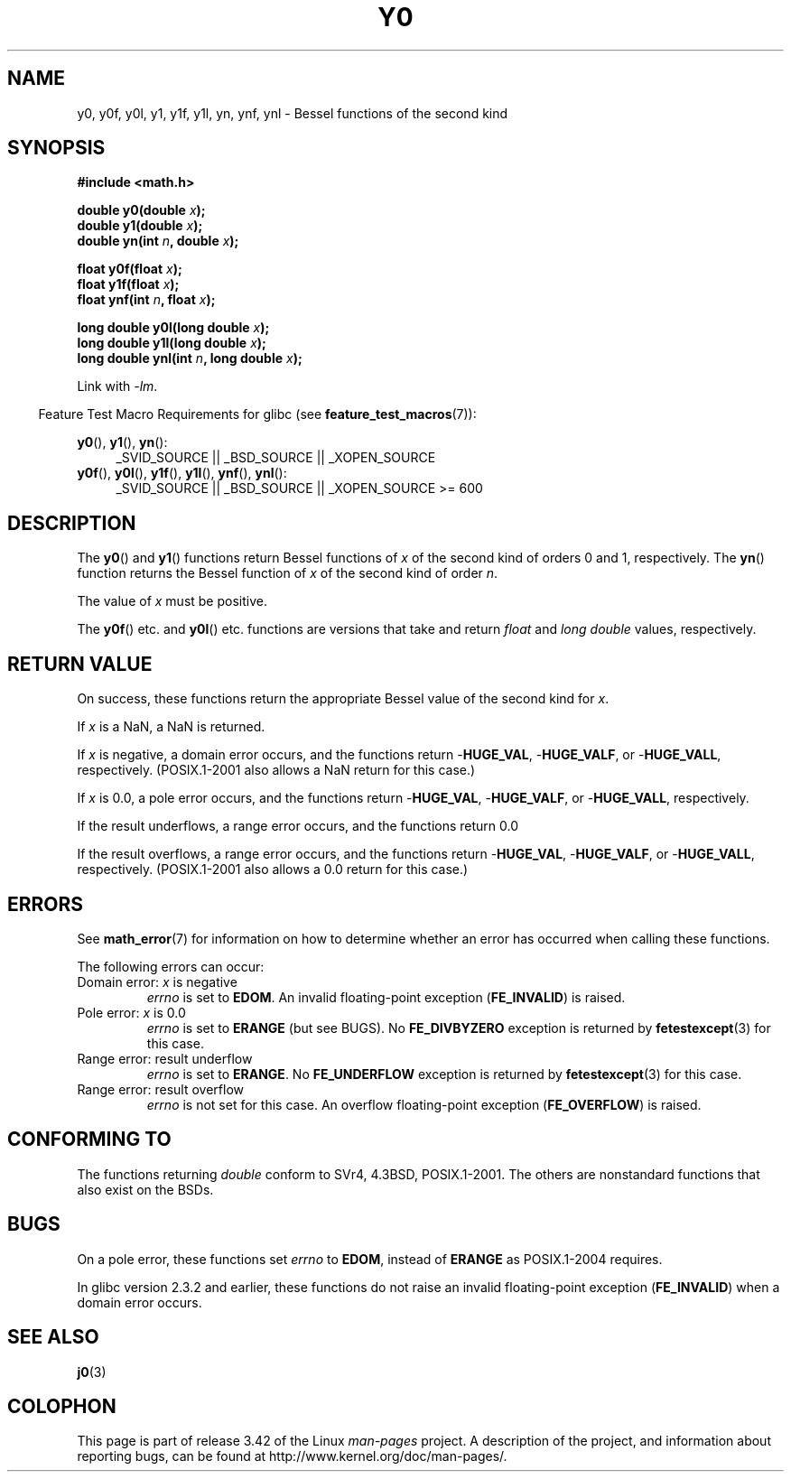 .\" Copyright 1993 David Metcalfe (david@prism.demon.co.uk)
.\" and Copyright 2008, Linux Foundation, written by Michael Kerrisk
.\"     <mtk.manpages@gmail.com>
.\"
.\" Permission is granted to make and distribute verbatim copies of this
.\" manual provided the copyright notice and this permission notice are
.\" preserved on all copies.
.\"
.\" Permission is granted to copy and distribute modified versions of this
.\" manual under the conditions for verbatim copying, provided that the
.\" entire resulting derived work is distributed under the terms of a
.\" permission notice identical to this one.
.\"
.\" Since the Linux kernel and libraries are constantly changing, this
.\" manual page may be incorrect or out-of-date.  The author(s) assume no
.\" responsibility for errors or omissions, or for damages resulting from
.\" the use of the information contained herein.  The author(s) may not
.\" have taken the same level of care in the production of this manual,
.\" which is licensed free of charge, as they might when working
.\" professionally.
.\"
.\" Formatted or processed versions of this manual, if unaccompanied by
.\" the source, must acknowledge the copyright and authors of this work.
.\"
.\" References consulted:
.\"     Linux libc source code
.\"     Lewine's _POSIX Programmer's Guide_ (O'Reilly & Associates, 1991)
.\"     386BSD man pages
.\" Modified Sat Jul 24 19:08:17 1993 by Rik Faith (faith@cs.unc.edu)
.\" Modified 2002-08-25, aeb
.\" Modified 2004-11-12 as per suggestion by Fabian Kreutz/AEB
.\" 2008-07-24, mtk, created this page, based on material from j0.3.
.\"
.TH Y0 3  2008-08-10 "" "Linux Programmer's Manual"
.SH NAME
y0, y0f, y0l, y1, y1f, y1l, yn, ynf, ynl \-
Bessel functions of the second kind
.SH SYNOPSIS
.nf
.B #include <math.h>
.sp
.BI "double y0(double " x );
.br
.BI "double y1(double " x );
.br
.BI "double yn(int " n ", double " x );
.sp
.BI "float y0f(float " x );
.br
.BI "float y1f(float " x );
.br
.BI "float ynf(int " n ", float " x );
.sp
.BI "long double y0l(long double " x );
.br
.BI "long double y1l(long double " x );
.br
.BI "long double ynl(int " n ", long double " x );
.fi
.sp
Link with \fI\-lm\fP.
.sp
.in -4n
Feature Test Macro Requirements for glibc (see
.BR feature_test_macros (7)):
.in
.sp
.ad l
.BR y0 (),
.BR y1 (),
.BR yn ():
.RS 4
_SVID_SOURCE || _BSD_SOURCE || _XOPEN_SOURCE
.RE
.br
.BR y0f (),
.BR y0l (),
.BR y1f (),
.BR y1l (),
.BR ynf (),
.BR ynl ():
.RS 4
_SVID_SOURCE || _BSD_SOURCE || _XOPEN_SOURCE\ >=\ 600
.\" Also seems to work: -std=c99 -D_XOPEN_SOURCE
.RE
.ad b
.SH DESCRIPTION
.PP
The
.BR y0 ()
and
.BR y1 ()
functions return Bessel functions of \fIx\fP
of the second kind of orders 0 and 1, respectively.
The
.BR yn ()
function
returns the Bessel function of \fIx\fP of the second kind of order \fIn\fP.
.PP
The value of \fIx\fP must be positive.
.PP
The
.BR y0f ()
etc. and
.BR y0l ()
etc. functions are versions that take and return
.I float
and
.I "long double"
values, respectively.
.SH RETURN VALUE
On success, these functions return the appropriate
Bessel value of the second kind for
.IR x .

If
.I x
is a NaN, a NaN is returned.

If
.I x
is negative,
a domain error occurs,
and the functions return
.RB - HUGE_VAL ,
.RB - HUGE_VALF ,
or
.RB - HUGE_VALL ,
respectively.
(POSIX.1-2001 also allows a NaN return for this case.)

If
.I x
is 0.0,
a pole error occurs,
and the functions return
.RB - HUGE_VAL ,
.RB - HUGE_VALF ,
or
.RB - HUGE_VALL ,
respectively.

If the result underflows,
a range error occurs,
and the functions return 0.0

If the result overflows,
a range error occurs,
and the functions return
.RB - HUGE_VAL ,
.RB - HUGE_VALF ,
or
.RB - HUGE_VALL ,
respectively.
(POSIX.1-2001 also allows a 0.0 return for this case.)
.SH ERRORS
See
.BR math_error (7)
for information on how to determine whether an error has occurred
when calling these functions.
.PP
The following errors can occur:
.TP
Domain error: \fIx\fP is negative
.I errno
is set to
.BR EDOM .
An invalid floating-point exception
.RB ( FE_INVALID )
is raised.
.TP
Pole error: \fIx\fP is 0.0
.\" Before POSIX.1-2001 TC2, this was (inconsistently) specified
.\" as a range error.
.I errno
is set to
.\" FIXME . y0(0.0) gives EDOM
.BR ERANGE
(but see BUGS).
No
.B FE_DIVBYZERO
exception is returned by
.BR fetestexcept (3)
for this case.
.\" Bug raised: http://sources.redhat.com/bugzilla/show_bug.cgi?id=6808
.TP
Range error: result underflow
.\" e.g., y0(1e33) on glibc 2.8/x86-32
.I errno
is set to
.BR ERANGE .
.\" An underflow floating-point exception
.\" .RB ( FE_UNDERFLOW )
.\" is raised.
.\" FIXME . Is it intentional that these functions do not use FE_*?
.\" Bug raised: http://sources.redhat.com/bugzilla/show_bug.cgi?id=6806
No
.B FE_UNDERFLOW
exception is returned by
.BR fetestexcept (3)
for this case.
.TP
Range error: result overflow
.\" e.g., yn(10, 1e-40) on glibc 2.8/x86-32
.\" .I errno
.\" is set to
.\" .BR ERANGE .
.I errno
is not set for this case.
.\" FIXME . Is it intentional that errno is not set?
.\" Bug raised: http://sources.redhat.com/bugzilla/show_bug.cgi?id=6808
An overflow floating-point exception
.RB ( FE_OVERFLOW )
is raised.
.SH "CONFORMING TO"
The functions returning
.I double
conform to SVr4, 4.3BSD,
POSIX.1-2001.
The others are nonstandard functions that also exist on the BSDs.
.SH BUGS
On a pole error, these functions set
.I errno
to
.BR EDOM ,
instead of
.BR ERANGE
as POSIX.1-2004 requires.
.\" FIXME .
.\" Bug raised: http://sourceware.org/bugzilla/show_bug.cgi?id=6807

In glibc version 2.3.2 and earlier,
.\" FIXME . Actually, 2.3.2 is the earliest test result I have; so yet
.\" to confirm if this error occurs only in 2.3.2.
these functions do not raise an invalid floating-point exception
.RB ( FE_INVALID )
when a domain error occurs.
.SH SEE ALSO
.BR j0 (3)
.SH COLOPHON
This page is part of release 3.42 of the Linux
.I man-pages
project.
A description of the project,
and information about reporting bugs,
can be found at
http://www.kernel.org/doc/man-pages/.
